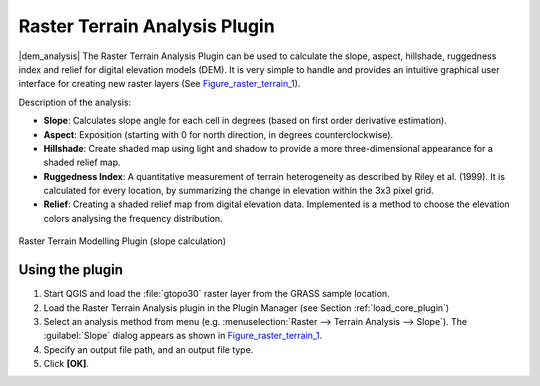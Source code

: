 .. |updatedisclaimer|

.. _`rasterrain`:

Raster Terrain Analysis Plugin
==============================

|dem_analysis| The Raster Terrain Analysis Plugin can be used to calculate the
slope, aspect, hillshade, ruggedness index and relief for digital elevation
models (DEM). It is very simple to handle and provides an intuitive graphical
user interface for creating new raster layers (See Figure_raster_terrain_1_).

Description of the analysis:

* **Slope**: Calculates slope angle for each cell in degrees (based on first
  order derivative estimation).
* **Aspect**: Exposition (starting with 0 for north direction, in degrees
  counterclockwise).
* **Hillshade**: Create shaded map using light and shadow to provide a more
  three-dimensional appearance for a shaded relief map.
* **Ruggedness Index**: A quantitative measurement of terrain heterogeneity as
  described by Riley et al. (1999). It is calculated for every location, by
  summarizing the change in elevation within the 3x3 pixel grid.
* **Relief**: Creating a shaded relief map from digital elevation data.
  Implemented is a method to choose the elevation colors analysing the frequency
  distribution.

.. _figure_raster_terrain_1:

.. only:: html

   **Figure Raster Terrain 1:**

.. figure:: /static/user_manual/plugins/raster_terrain_dialog.png
   :align: center
   :width: 15em

   Raster Terrain Modelling Plugin (slope calculation)

.. _`raster_terrain_usage`:

Using the plugin
----------------

#. Start QGIS and load the :file:`gtopo30` raster layer from the GRASS sample
   location.
#. Load the Raster Terrain Analysis plugin in the Plugin Manager (see Section
   :ref:`load_core_plugin`)
#. Select an analysis method from menu (e.g. :menuselection:`Raster --> Terrain Analysis -->
   Slope`). The :guilabel:`Slope` dialog appears as shown in Figure_raster_terrain_1_.
#. Specify an output file path, and an output file type.
#. Click **[OK]**.
